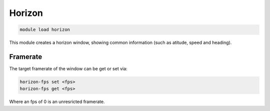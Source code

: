 =======
Horizon
=======

.. code:: bash

    module load horizon
    
This module creates a horizon window, showing common information (such as atitude, speed and heading).

.. image:: ../../images/horizon.png


Framerate
=========

The target framerate of the window can be get or set via:

.. code:: bash

    horizon-fps set <fps>
    horizon-fps get <fps>
    
Where an fps of 0 is an unresricted framerate.
